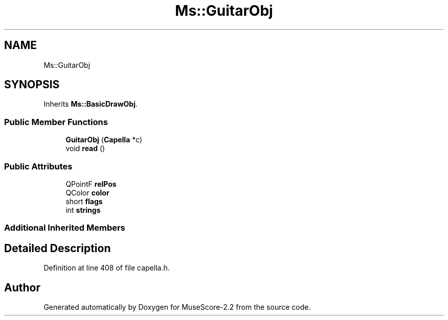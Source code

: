 .TH "Ms::GuitarObj" 3 "Mon Jun 5 2017" "MuseScore-2.2" \" -*- nroff -*-
.ad l
.nh
.SH NAME
Ms::GuitarObj
.SH SYNOPSIS
.br
.PP
.PP
Inherits \fBMs::BasicDrawObj\fP\&.
.SS "Public Member Functions"

.in +1c
.ti -1c
.RI "\fBGuitarObj\fP (\fBCapella\fP *c)"
.br
.ti -1c
.RI "void \fBread\fP ()"
.br
.in -1c
.SS "Public Attributes"

.in +1c
.ti -1c
.RI "QPointF \fBrelPos\fP"
.br
.ti -1c
.RI "QColor \fBcolor\fP"
.br
.ti -1c
.RI "short \fBflags\fP"
.br
.ti -1c
.RI "int \fBstrings\fP"
.br
.in -1c
.SS "Additional Inherited Members"
.SH "Detailed Description"
.PP 
Definition at line 408 of file capella\&.h\&.

.SH "Author"
.PP 
Generated automatically by Doxygen for MuseScore-2\&.2 from the source code\&.
